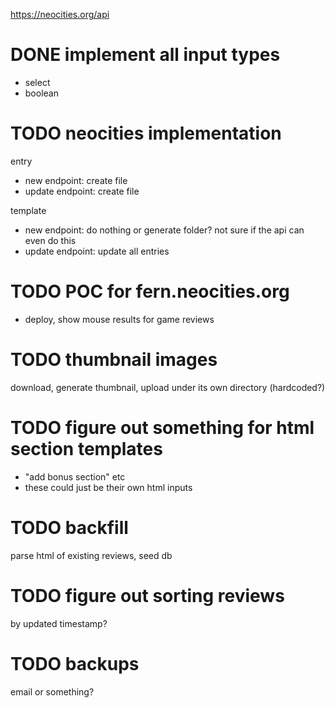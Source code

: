 https://neocities.org/api

* DONE implement all input types
- select
- boolean

* TODO neocities implementation
entry
- new endpoint: create file
- update endpoint: create file

template
- new endpoint: do nothing or generate folder? not sure if the api can even do this
- update endpoint: update all entries

* TODO POC for fern.neocities.org
- deploy, show mouse results for game reviews

* TODO thumbnail images
download, generate thumbnail, upload under its own directory (hardcoded?)

* TODO figure out something for html section templates
- "add bonus section" etc
- these could just be their own html inputs

* TODO backfill
parse html of existing reviews, seed db

* TODO figure out sorting reviews
by updated timestamp?

* TODO backups
email or something?
